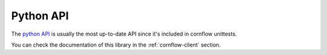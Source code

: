 .. _python-api:

Python API
============

The `python API <https://github.com/baobabsoluciones/cornflow/tree/master/libs/client>`_ is usually the most up-to-date API since it's included in cornflow unittests.

You can check the documentation of this library in the :ref:`cornflow-client` section.